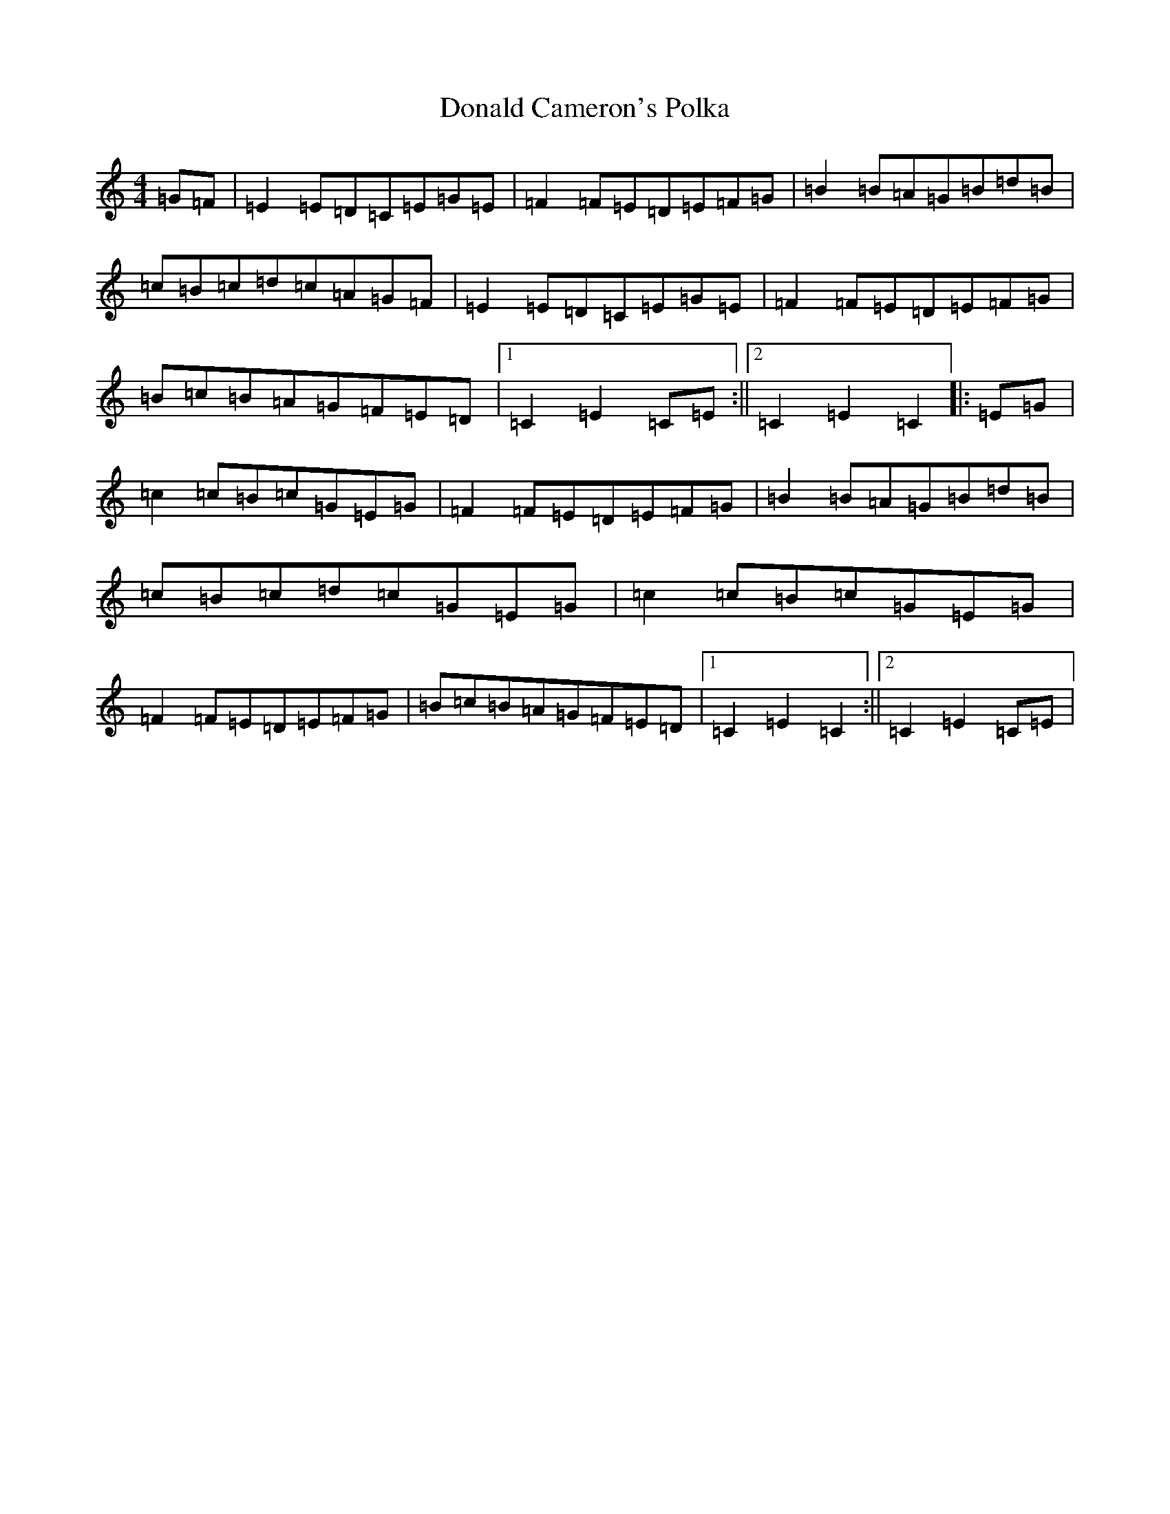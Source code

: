X: 5382
T: Donald Cameron's Polka
S: https://thesession.org/tunes/13618#setting24137
R: reel
M:4/4
L:1/8
K: C Major
=G=F|=E2=E=D=C=E=G=E|=F2=F=E=D=E=F=G|=B2=B=A=G=B=d=B|=c=B=c=d=c=A=G=F|=E2=E=D=C=E=G=E|=F2=F=E=D=E=F=G|=B=c=B=A=G=F=E=D|1=C2=E2=C=E:||2=C2=E2=C2|:=E=G|=c2=c=B=c=G=E=G|=F2=F=E=D=E=F=G|=B2=B=A=G=B=d=B|=c=B=c=d=c=G=E=G|=c2=c=B=c=G=E=G|=F2=F=E=D=E=F=G|=B=c=B=A=G=F=E=D|1=C2=E2=C2:||2=C2=E2=C=E|
